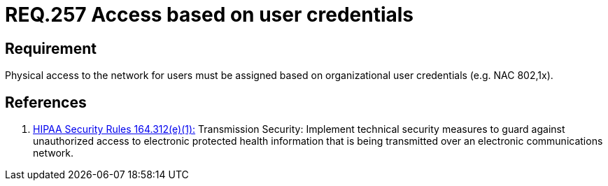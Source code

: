 :slug: rules/257/
:category: rules
:description: This document contains the details of the security requirements related to the definition and management of logical networks in the organization. This requirement establishes the importance of defining an access model based on organizational user credentials.
:keywords: Requirement, Security, Physical, Access, Network, Credentials
:rules: yes
:translate: rules/257/

= REQ.257 Access based on user credentials

== Requirement

Physical access to the network for users
must be assigned based on organizational user credentials
(e.g. +NAC+ +802,1x+).

== References

. [[r1]] link:https://www.law.cornell.edu/cfr/text/45/164.312[+HIPAA Security Rules+ 164.312(e)(1):]
Transmission Security: Implement technical security measures
to guard against unauthorized access
to electronic protected health information
that is being transmitted over an electronic communications network.
